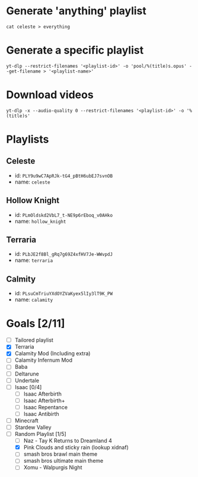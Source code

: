 * Generate 'anything' playlist
  #+begin_src shell
    cat celeste > everything
  #+end_src
* Generate a specific playlist
  #+begin_src shell
    yt-dlp --restrict-filenames '<playlist-id>' -o 'pool/%(title)s.opus' --get-filename > '<playlist-name>'
  #+end_src
* Download videos
  #+begin_src shell
    yt-dlp -x --audio-quality 0 --restrict-filenames '<playlist-id>' -o '%(title)s'
  #+end_src
* Playlists
** Celeste
   - id: =PLY9u9wC7ApRJk-tG4_pBtH6ubEJ7svnOB=
   - name: =celeste=
** Hollow Knight
   - id: =PLmOldskd2VbL7_t-NE9p6rEboq_v0AHko=
   - name: =hollow_knight=
** Terraria
   - id: =PLbJE2f8Bl_gRq7g69Z4xfHV7Je-WWvpdJ=
   - name: =terraria=
** Calmity
   - id: =PLsuCmTriuYXdOYZVaKyex5lIy3lT9K_PW=
   - name: =calamity=
* Goals [2/11]
  - [ ] Tailored playlist
  - [X] Terraria
  - [X] Calamity Mod (Including extra)
  - [ ] Calamity Infernum Mod
  - [ ] Baba
  - [ ] Deltarune
  - [ ] Undertale
  - [ ] Isaac [0/4]
    - [ ] Isaac Afterbirth
    - [ ] Isaac Afterbirth+
    - [ ] Isaac Repentance
    - [ ] Isaac Antibirth
  - [ ] Minecraft
  - [ ] Stardew Valley
  - [-] Random Playlist [1/5]
    - [ ] Naz - Tay K Returns to Dreamland 4
    - [X] Pink Clouds and sticky rain (lookup xidnaf)
    - [ ] smash bros brawl main theme
    - [ ] smash bros ultimate main theme
    - [ ] Xomu - Walpurgis Night
